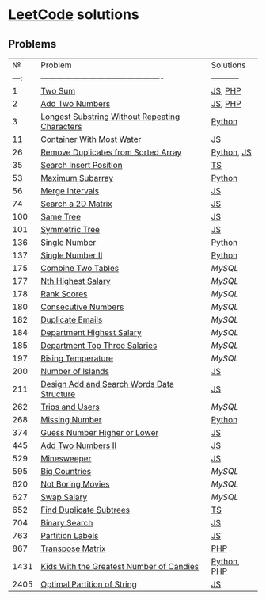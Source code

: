 * [[https://leetcode.com/problemset/all/][LeetCode]] solutions

** Problems
|    № | Problem                                        | Solutions   |
| ---: | ---------------------------------------------- | ----------- |
|    1 | [[https://leetcode.com/problems/two-sum][Two Sum]]                                        | [[file:algorithms/two-sum.js][JS]], [[file:algorithms/two-sum.php][PHP]]     |
|    2 | [[https://leetcode.com/problems/add-two-numbers][Add Two Numbers]]                                | [[file:algorithms/add-two-numbers.js][JS]], [[file:algorithms/add-two-numbers.php][PHP]]     |
|    3 | [[https://leetcode.com/problems/longest-substring-without-repeating-characters][Longest Substring Without Repeating Characters]] | [[file:algorithms/longest-substring-without-repeating-characters.py][Python]]      |
|   11 | [[https://leetcode.com/problems/container-with-most-water/][Container With Most Water]]                      | [[file:algorithms/container-with-most-water.js][JS]]          |
|   26 | [[https://leetcode.com/problems/remove-duplicates-from-sorted-array][Remove Duplicates from Sorted Array]]            | [[file:algorithms/remove-duplicates-from-sorted-array.py][Python]], [[file:algorithms/remove-duplicates-from-sorted-array.js][JS]]  |
|   35 | [[https://leetcode.com/problems/search-insert-position/][Search Insert Position]]                         | [[file:algorithms/search-insert-position.ts][TS]]          |
|   53 | [[https://leetcode.com/problems/maximum-subarray/][Maximum Subarray]]                               | [[file:algorithms/maximum-subarray.py][Python]]      |
|   56 | [[https://leetcode.com/problems/merge-intervals/][Merge Intervals]]                                | [[file:algorithms/merge-intervals.js][JS]]          |
|   74 | [[https://leetcode.com/problems/search-a-2d-matrix/][Search a 2D Matrix]]                             | [[file:algorithms/search-a-2d-matrix.js][JS]]          |
|  100 | [[https://leetcode.com/problems/same-tree/][Same Tree]]                                      | [[file:algorithms/same-tree.js][JS]]          |
|  101 | [[https://leetcode.com/problems/symmetric-tree/][Symmetric Tree]]                                 | [[file:algorithms/symmetric-tree.js][JS]]          |
|  136 | [[https://leetcode.com/problems/single-number/][Single Number]]                                  | [[file:algorithms/single-number.py][Python]]      |
|  137 | [[https://leetcode.com/problems/single-number-ii/][Single Number II]]                               | [[file:algorithms/single-number-ii.py][Python]]      |
|  175 | [[https://leetcode.com/problems/combine-two-tables/][Combine Two Tables]]                             | [[databases/combine-two-tables.sql][MySQL]]       |
|  177 | [[https://leetcode.com/problems/nth-highest-salary/][Nth Highest Salary]]                             | [[databases/nth-highest-salary.sql][MySQL]]       |
|  178 | [[https://leetcode.com/problems/rank-scores/][Rank Scores]]                                    | [[databases/rank-scores.sql][MySQL]]       |
|  180 | [[https://leetcode.com/problems/consecutive-numbers/][Consecutive Numbers]]                            | [[databases/consecutive-numbers.sql][MySQL]]       |
|  182 | [[https://leetcode.com/problems/duplicate-emails/][Duplicate Emails]]                               | [[databases/duplicate-emails.sql][MySQL]]       |
|  184 | [[https://leetcode.com/problems/department-highest-salary/][Department Highest Salary]]                      | [[databases/department-highest-salary.sql][MySQL]]       |
|  185 | [[https://leetcode.com/problems/department-top-three-salaries/][Department Top Three Salaries]]                  | [[databases/department-top-three-salaries.sql][MySQL]]       |
|  197 | [[https://leetcode.com/problems/rising-temperature/][Rising Temperature]]                             | [[databases/rising-temperature.sql][MySQL]]       |
|  200 | [[https://leetcode.com/problems/number-of-islands/][Number of Islands]]                              | [[file:algorithms/number-of-islands.js][JS]]          |
|  211 | [[https://leetcode.com/problems/design-add-and-search-words-data-structure/][Design Add and Search Words Data Structure]]     | [[file:algorithms/design-add-and-search-words-data-structure.js][JS]]          |
|  262 | [[https://leetcode.com/problems/trips-and-users/][Trips and Users]]                                | [[databases/trips-and-users.sql][MySQL]]       |
|  268 | [[https://leetcode.com/problems/missing-number/][Missing Number]]                                 | [[file:algorithms/missing-number.py][Python]]      |
|  374 | [[https://leetcode.com/problems/guess-number-higher-or-lower/][Guess Number Higher or Lower]]                   | [[file:algorithms/guess-number-higher-or-lower.js][JS]]          |
|  445 | [[https://leetcode.com/problems/add-two-numbers-ii/][Add Two Numbers II]]                             | [[file:algorithms/add-two-numbers-ii.js][JS]]          |
|  529 | [[https://leetcode.com/problems/minesweeper/][Minesweeper]]                                    | [[file:algorithms/minesweeper.js][JS]]          |
|  595 | [[https://leetcode.com/problems/big-countries/][Big Countries]]                                  | [[databases/big-countries.sql][MySQL]]       |
|  620 | [[https://leetcode.com/problems/not-boring-movies/][Not Boring Movies]]                              | [[databases/not-boring-movies.sql][MySQL]]       |
|  627 | [[https://leetcode.com/problems/swap-salary/][Swap Salary]]                                    | [[databases/swap-salary.sql][MySQL]]       |
|  652 | [[https://leetcode.com/problems/find-duplicate-subtrees/][Find Duplicate Subtrees]]                        | [[file:algorithms/find-duplicate-subtrees.ts][TS]]          |
|  704 | [[https://leetcode.com/problems/binary-search/][Binary Search]]                                  | [[file:algorithms/binary-search.js][JS]]          |
|  763 | [[https://leetcode.com/problems/partition-labels/][Partition Labels]]                               | [[file:algorithms/partition-labels.js][JS]]          |
|  867 | [[https://leetcode.com/problems/transpose-matrix][Transpose Matrix]]                               | [[file:algorithms/transpose-matrix.php][PHP]]         |
| 1431 | [[https://leetcode.com/problems/kids-with-the-greatest-number-of-candies][Kids With the Greatest Number of Candies]]       | [[file:algorithms/kids-with-the-greatest-number-of-candies.py][Python]], [[file:algorithms/kids-with-the-greatest-number-of-candies.php][PHP]] |
| 2405 | [[https://leetcode.com/problems/optimal-partition-of-string/][Optimal Partition of String]]                    | [[file:algorithms/optimal-partition-of-string.js][JS]]          |
